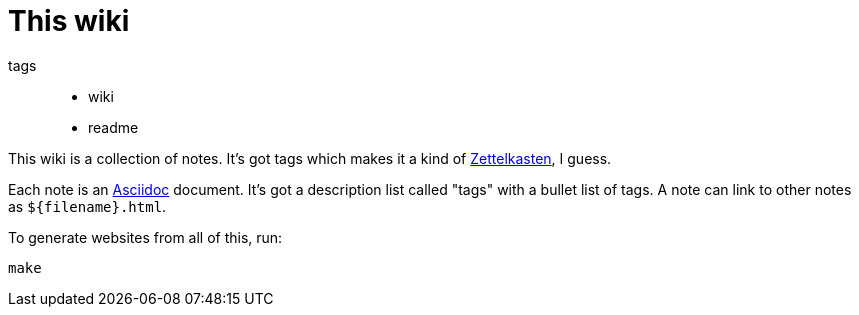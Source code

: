= This wiki

tags::
* wiki
* readme

This wiki is a collection of notes. It's got tags which makes it a kind of
link:zettelkasten.html[Zettelkasten], I guess.

Each note is an https://asciidoctor.org/docs/asciidoc-writers-guide[Asciidoc]
document. It's got a description list called "tags" with a bullet list of
tags. A note can link to other notes as `${filename}.html`.

To generate websites from all of this, run:

----
make
----
